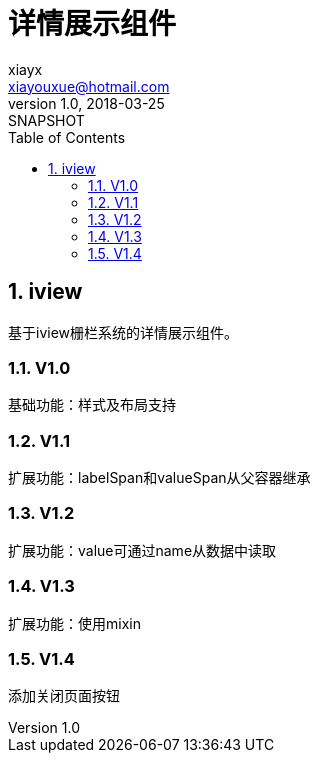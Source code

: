 = 详情展示组件
xiayx <xiayouxue@hotmail.com>
v1.0, 2018-03-25: SNAPSHOT
:doctype: docbook
:toc: left
:numbered:
:imagesdir: assets/images
:sourcedir: src/main/java
:resourcesdir: src/main/resources
:testsourcedir: src/test/java
:source-highlighter: coderay
:coderay-linenums-mode: inline


== iview
基于iview栅栏系统的详情展示组件。

=== V1.0 
基础功能：样式及布局支持

=== V1.1
扩展功能：labelSpan和valueSpan从父容器继承

=== V1.2
扩展功能：value可通过name从数据中读取

=== V1.3
扩展功能：使用mixin

=== V1.4
添加关闭页面按钮


////
cp -R /Users/xiayx/Documents/Projects/detail/src/ /Users/xiayx/Documents/Company/aum/aum-store/aum-store-admin/src/main/resources/static/detail
////

